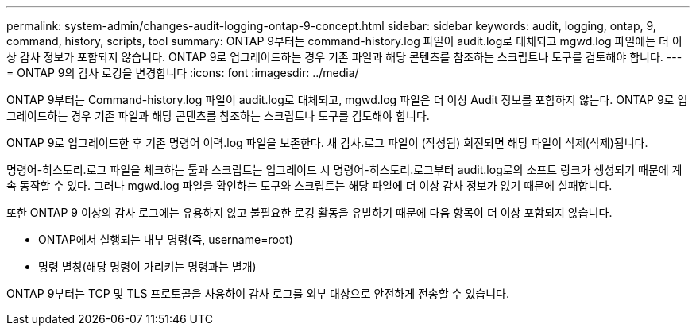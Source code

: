 ---
permalink: system-admin/changes-audit-logging-ontap-9-concept.html 
sidebar: sidebar 
keywords: audit, logging, ontap, 9, command, history, scripts, tool 
summary: ONTAP 9부터는 command-history.log 파일이 audit.log로 대체되고 mgwd.log 파일에는 더 이상 감사 정보가 포함되지 않습니다. ONTAP 9로 업그레이드하는 경우 기존 파일과 해당 콘텐츠를 참조하는 스크립트나 도구를 검토해야 합니다. 
---
= ONTAP 9의 감사 로깅을 변경합니다
:icons: font
:imagesdir: ../media/


[role="lead"]
ONTAP 9부터는 Command-history.log 파일이 audit.log로 대체되고, mgwd.log 파일은 더 이상 Audit 정보를 포함하지 않는다. ONTAP 9로 업그레이드하는 경우 기존 파일과 해당 콘텐츠를 참조하는 스크립트나 도구를 검토해야 합니다.

ONTAP 9로 업그레이드한 후 기존 명령어 이력.log 파일을 보존한다. 새 감사.로그 파일이 (작성됨) 회전되면 해당 파일이 삭제(삭제)됩니다.

명령어-히스토리.로그 파일을 체크하는 툴과 스크립트는 업그레이드 시 명령어-히스토리.로그부터 audit.log로의 소프트 링크가 생성되기 때문에 계속 동작할 수 있다. 그러나 mgwd.log 파일을 확인하는 도구와 스크립트는 해당 파일에 더 이상 감사 정보가 없기 때문에 실패합니다.

또한 ONTAP 9 이상의 감사 로그에는 유용하지 않고 불필요한 로깅 활동을 유발하기 때문에 다음 항목이 더 이상 포함되지 않습니다.

* ONTAP에서 실행되는 내부 명령(즉, username=root)
* 명령 별칭(해당 명령이 가리키는 명령과는 별개)


ONTAP 9부터는 TCP 및 TLS 프로토콜을 사용하여 감사 로그를 외부 대상으로 안전하게 전송할 수 있습니다.
